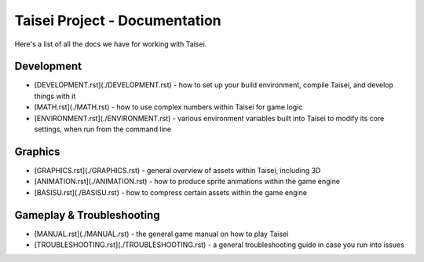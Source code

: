 Taisei Project - Documentation
==============================

Here's a list of all the docs we have for working with Taisei.

Development
-----------

* [DEVELOPMENT.rst](./DEVELOPMENT.rst) - how to set up your build environment,
  compile Taisei, and develop things with it
* [MATH.rst](./MATH.rst) - how to use complex numbers within Taisei for game
  logic
* [ENVIRONMENT.rst](./ENVIRONMENT.rst) - various environment variables built
  into Taisei to modify its core settings, when run from the command line

Graphics
--------

* [GRAPHICS.rst](./GRAPHICS.rst) - general overview of assets within Taisei,
  including 3D
* [ANIMATION.rst](./ANIMATION.rst) - how to produce sprite animations within the
  game engine
* [BASISU.rst](./BASISU.rst) - how to compress certain assets within the game
  engine

Gameplay & Troubleshooting
--------------------------

* [MANUAL.rst](./MANUAL.rst) - the general game manual on how to play Taisei
* [TROUBLESHOOTING.rst](./TROUBLESHOOTING.rst) - a general troubleshooting
  guide in case you run into issues
